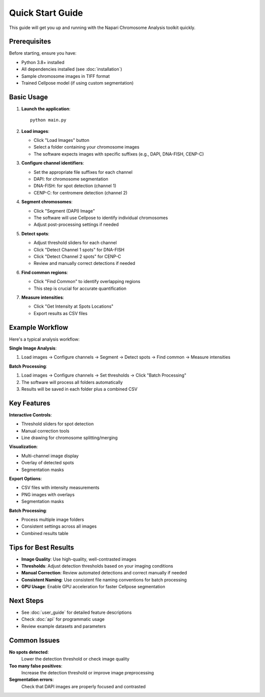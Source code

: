 Quick Start Guide
=================

This guide will get you up and running with the Napari Chromosome Analysis toolkit quickly.

Prerequisites
-------------

Before starting, ensure you have:

* Python 3.8+ installed
* All dependencies installed (see :doc:`installation`)
* Sample chromosome images in TIFF format
* Trained Cellpose model (if using custom segmentation)

Basic Usage
-----------

1. **Launch the application**::

    python main.py

2. **Load images**:
   
   * Click "Load Images" button
   * Select a folder containing your chromosome images
   * The software expects images with specific suffixes (e.g., DAPI, DNA-FISH, CENP-C)

3. **Configure channel identifiers**:
   
   * Set the appropriate file suffixes for each channel
   * DAPI: for chromosome segmentation
   * DNA-FISH: for spot detection (channel 1)
   * CENP-C: for centromere detection (channel 2)

4. **Segment chromosomes**:
   
   * Click "Segment (DAPI) Image" 
   * The software will use Cellpose to identify individual chromosomes
   * Adjust post-processing settings if needed

5. **Detect spots**:
   
   * Adjust threshold sliders for each channel
   * Click "Detect Channel 1 spots" for DNA-FISH
   * Click "Detect Channel 2 spots" for CENP-C
   * Review and manually correct detections if needed

6. **Find common regions**:
   
   * Click "Find Common" to identify overlapping regions
   * This step is crucial for accurate quantification

7. **Measure intensities**:
   
   * Click "Get Intensity at Spots Locations"
   * Export results as CSV files

Example Workflow
----------------

Here's a typical analysis workflow:

**Single Image Analysis**:

1. Load images → Configure channels → Segment → Detect spots → Find common → Measure intensities

**Batch Processing**:

1. Load images → Configure channels → Set thresholds → Click "Batch Processing"
2. The software will process all folders automatically
3. Results will be saved in each folder plus a combined CSV

Key Features
------------

**Interactive Controls**:

* Threshold sliders for spot detection
* Manual correction tools
* Line drawing for chromosome splitting/merging

**Visualization**:

* Multi-channel image display
* Overlay of detected spots
* Segmentation masks

**Export Options**:

* CSV files with intensity measurements
* PNG images with overlays
* Segmentation masks

**Batch Processing**:

* Process multiple image folders
* Consistent settings across all images
* Combined results table

Tips for Best Results
---------------------

* **Image Quality**: Use high-quality, well-contrasted images
* **Thresholds**: Adjust detection thresholds based on your imaging conditions
* **Manual Correction**: Review automated detections and correct manually if needed
* **Consistent Naming**: Use consistent file naming conventions for batch processing
* **GPU Usage**: Enable GPU acceleration for faster Cellpose segmentation

Next Steps
----------

* See :doc:`user_guide` for detailed feature descriptions
* Check :doc:`api` for programmatic usage
* Review example datasets and parameters

Common Issues
-------------

**No spots detected**: 
   Lower the detection threshold or check image quality

**Too many false positives**: 
   Increase the detection threshold or improve image preprocessing

**Segmentation errors**: 
   Check that DAPI images are properly focused and contrasted 